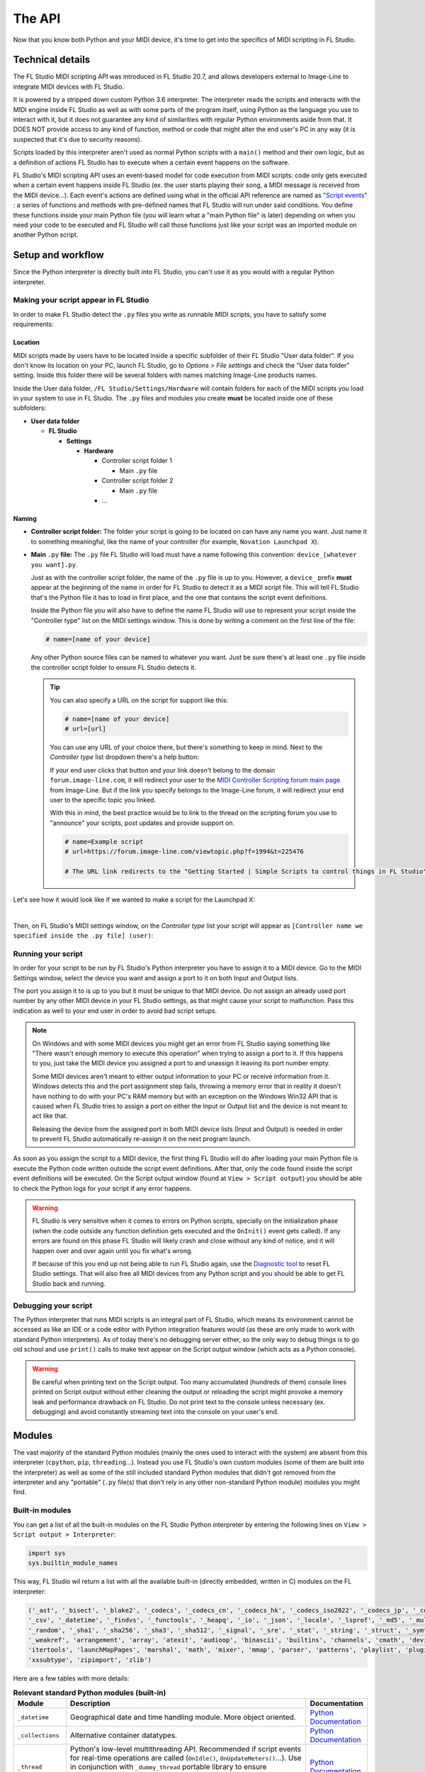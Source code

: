=======
The API
=======

Now that you know both Python and your MIDI device, it's time to get into the specifics of MIDI scripting in FL Studio.

Technical details
=================

The FL Studio MIDI scripting API was introduced in FL Studio 20.7, and allows developers external to Image-Line to integrate
MIDI devices with FL Studio.

It is powered by a stripped down custom Python 3.6 interpreter. The interpreter reads the 
scripts and interacts with the MIDI engine inside FL Studio as well as with some parts of the program itself, using Python 
as the language you use to interact with it, but it does not guarantee any kind of similarities with regular Python 
environments aside from that.  It DOES NOT provide access to any kind of function, method or code that might alter the 
end user's PC in any way (it is suspected that it's due to security reasons).

Scripts loaded by this interpreter aren't used as normal Python scripts with a ``main()`` method and their own logic, 
but as a definition of actions FL Studio has to execute when a certain event happens on the software.

FL Studio's MIDI scripting API uses an event-based model for code execution from MIDI scripts: code only gets executed when
a certain event happens inside FL Studio (ex. the user starts playing their song, a MIDI message is received from the
MIDI device...). Each event's actions are defined using what in the official API reference are named as `"Script events" 
<https://www.image-line.com/fl-studio-learning/fl-studio-online-manual/html/midi_scripting.htm#script_events>`__ : a
series of functions and methods with pre-defined names that FL Studio will run under said conditions. You define these functions
inside your main Python file (you will learn what a "main Python file" is later) depending on when you need your code to be executed
and FL Studio will call those functions just like your script was an imported module on another Python script.

Setup and workflow
==================

Since the Python interpreter is directly built into FL Studio, you can't use it as you would with a regular Python interpreter.

Making your script appear in FL Studio
--------------------------------------

In order to make FL Studio detect the ``.py`` files you write as runnable MIDI scripts, you have to satisfy some requirements:

Location
........

MIDI scripts made by users have to be located inside a specific subfolder of their FL Studio "User data folder".
If you don't know its location on your PC, launch FL Studio, go to *Options > File settings* and check the "User data folder" setting.
Inside this folder there will be several folders with names matching Image-Line products names.

Inside the User data folder, ``/FL Studio/Settings/Hardware`` will contain folders for each of the MIDI scripts you load in your system to 
use in FL Studio. The ``.py`` files and modules you create **must** be located inside one of these subfolders:

* **User data folder**
  
  - **FL Studio**

    * **Settings**

      - **Hardware**

        * Controller script folder 1

          - Main ``.py`` file

        * Controller script folder 2

          - Main ``.py`` file

        * ...

Naming
......

* **Controller script folder:** The folder your script is going to be located on can have any name you want. Just name it to something 
  meaningful, like the name of your controller (for example, ``Novation Launchpad X``).

* **Main** ``.py`` **file:** The ``.py`` file FL Studio will load must have a name following this convention: ``device_[whatever you want].py``.
  
  Just as with the controller script folder, the name of the ``.py`` file is up to you. However, a ``device_`` prefix **must** appear at the 
  beginning of the name in order for FL Studio to detect it as a MIDI script file. This will tell FL Studio that's the Python file it has to load 
  in first place, and the one that contains the script event definitions.

  Inside the Python file you will also have to define the name FL Studio will use to represent your script inside the "Controller type" list 
  on the MIDI settings window. This is done by writing a comment on the first line of the file:

  .. code-block:: python
  
     # name=[name of your device]
  
  Any other Python source files can be named to whatever you want. Just be sure there's at least one ``.py`` file inside the controller script folder 
  to ensure FL Studio detects it.

  .. tip::  You can also specify a URL on the script for support like this:

            .. code-block:: python

               # name=[name of your device]
               # url=[url]

            You can use any URL of your choice there, but there's something to keep in mind. Next to the *Controller type* list dropdown there's a help 
            button:

            .. image:: _resources/fl_midi_api/midi_settings_help_icon.png

            If your end user clicks that button and your link doesn't belong to the domain ``forum.image-line.com``, it will redirect your user to the 
            `MIDI Controller Scripting forum main page <https://forum.image-line.com/viewforum.php?f=1994>`__  from Image-Line. But if the link you 
            specify belongs to the Image-Line forum, it will redirect your end user to the specific topic you linked.
            
            With this in mind, the best practice would be to link to the thread on the scripting forum you use to "announce" your scripts, post updates and 
            provide support on.

            .. code-block:: python

               # name=Example script
               # url=https://forum.image-line.com/viewtopic.php?f=1994&t=225476

               # The URL link redirects to the "Getting Started | Simple Scripts to control things in FL Studio" thread on the Image-Line forums.

Let's see how it would look like if we wanted to make a script for the Launchpad X:

.. image:: _resources/fl_midi_api/script_path_example.gif

|

Then, on FL Studio's MIDI settings window, on the *Controller type* list your script will appear as ``[Controller name we specified inside the .py file] (user)``:

.. image:: _resources/fl_midi_api/controller_type_list_example.png

Running your script
-------------------

In order for your script to be run by FL Studio's Python interpreter you have to assign it to a MIDI device. Go to the MIDI Settings window, select the device you want
and assign a port to it on both Input and Output lists.

The port you assign it to is up to you but it must be unique to that MIDI device. Do not assign an already used port number by any other MIDI device in your
FL Studio settings, as that might cause your script to malfunction. Pass this indication as well to your end user in order to avoid bad script setups.

.. note::   On Windows and with some MIDI devices you might get an error from FL Studio saying something like "There wasn't enough memory to execute this operation"
            when trying to assign a port to it. If this happens to you, just take the MIDI device you assigned a port to and unassign it leaving its port number empty.

            Some MIDI devices aren't meant to either output information to your PC or receive information from it. Windows detects this and the port assignment step
            fails, throwing a memory error that in reality it doesn't have nothing to do with your PC's RAM memory but with an exception on the Windows Win32 API that
            is caused when FL Studio tries to assign a port on either the Input or Output list and the device is not meant to act like that.

            Releasing the device from the assigned port in both MIDI device lists (Input and Output) is needed in order to prevent FL Studio automatically re-assign it
            on the next program launch.

As soon as you assign the script to a MIDI device, the first thing FL Studio will do after loading your main Python file is execute the Python code written outside
the script event definitions. After that, only the code found inside the script event definitions will be executed. On the Script output window (found at
``View > Script output``) you should be able to check the Python logs for your script if any error happens.

.. warning::   FL Studio is very sensitive when it comes to errors on Python scripts, specially on the initialization phase (when the code outside any function
               definition gets executed and the ``OnInit()`` event gets called). If any errors are found on this phase FL Studio will likely crash and close without
               any kind of notice, and it will happen over and over again until you fix what's wrong.

               If because of this you end up not being able to run FL Studio again, use the `Diagnostic tool <https://forum.image-line.com/viewtopic.php?t=152578>`__
               to reset FL Studio settings. That will also free all MIDI devices from any Python script and you should be able to get FL Studio back and running.

Debugging your script
---------------------

The Python interpreter that runs MIDI scripts is an integral part of FL Studio, which means its environment cannot be accessed as like an IDE or a code editor with
Python integration features would (as these are only made to work with standard Python interpreters). As of today there's no debugging server either, so the only way
to debug things is to go old school and use ``print()`` calls to make text appear on the Script output window (which acts as a Python console).

.. warning::   Be careful when printing text on the Script output. Too many accumulated (hundreds of them) console lines printed on Script output without either
               cleaning the output or reloading the script might provoke a memory leak and performance drawback on FL Studio. Do not print text to the console
               unless necessary (ex. debugging) and avoid constantly streaming text into the console on your user's end.

Modules
=======

The vast majority of the standard Python modules (mainly the ones used to interact with the system) are absent from this interpreter 
(``cpython``, ``pip``, ``threading``...). Instead you use FL Studio's own custom modules (some of them are built into the interpreter) 
as well as some of the still included standard Python modules that didn't got removed from the interpreter and any "portable" 
(``.py`` file(s) that don't rely in any other non-standard Python module) modules you might find.

Built-in modules
----------------

You can get a list of all the built-in modules on the FL Studio Python interpreter by entering the following lines on ``View > Script 
output > Interpreter``:

.. code-block:: python
   
   import sys
   sys.builtin_module_names

This way, FL Studio wil return a list with all the available built-in (directly embedded, written in C) modules on the FL interpreter:

.. code-block:: python

   ('_ast', '_bisect', '_blake2', '_codecs', '_codecs_cn', '_codecs_hk', '_codecs_iso2022', '_codecs_jp', '_codecs_kr', '_codecs_tw', '_collections', 
   '_csv', '_datetime', '_findvs', '_functools', '_heapq', '_io', '_json', '_locale', '_lsprof', '_md5', '_multibytecodec', '_opcode', '_operator', 
   '_random', '_sha1', '_sha256', '_sha3', '_sha512', '_signal', '_sre', '_stat', '_string', '_struct', '_symtable', '_thread', '_tracemalloc', '_warnings', 
   '_weakref', 'arrangement', 'array', 'atexit', 'audioop', 'binascii', 'builtins', 'channels', 'cmath', 'device', 'errno', 'faulthandler', 'gc', 'general', 
   'itertools', 'launchMapPages', 'marshal', 'math', 'mixer', 'mmap', 'parser', 'patterns', 'playlist', 'plugins', 'screen', 'sys', 'time', 'transport', 'ui', 
   'xxsubtype', 'zipimport', 'zlib')

Here are a few tables with more details:

.. table:: **Relevant standard Python modules (built-in)**
   :widths: 15 75 10

   +--------------------+--------------------------------------------------------------------------------------------------------------------------------------+-----------------------------------------------------------------------------------+
   | Module             | Description                                                                                                                          | Documentation                                                                     |
   +====================+======================================================================================================================================+===================================================================================+
   | ``_datetime``      | Geographical date and time handling module. More object oriented.                                                                    | `Python Documentation <https://docs.python.org/3.6/library/datetime.html>`__      |
   +--------------------+--------------------------------------------------------------------------------------------------------------------------------------+-----------------------------------------------------------------------------------+
   | ``_collections``   | Alternative container datatypes.                                                                                                     | `Python Documentation <https://docs.python.org/3.6/library/collections.html>`__   |
   +--------------------+--------------------------------------------------------------------------------------------------------------------------------------+-----------------------------------------------------------------------------------+
   | ``_thread``        | Python's low-level multithreading API. Recommended if script events for real-time operations are called                              | `Python Documentation <https://docs.python.org/3.6/library/_thread.html>`__       |
   |                    | (``OnIdle()``, ``OnUpdateMeters()``...). Use in conjunction with ``_dummy_thread`` portable library to ensure compatibility with     |                                                                                   |
   |                    | macOS. More details on using this module with FL Studio in further articles.                                                         |                                                                                   |
   +--------------------+--------------------------------------------------------------------------------------------------------------------------------------+-----------------------------------------------------------------------------------+
   | ``array``          | Module for numeric arrays.                                                                                                           | `Python Documentation <https://docs.python.org/3.6/library/array.html>`__         |
   +--------------------+--------------------------------------------------------------------------------------------------------------------------------------+-----------------------------------------------------------------------------------+
   | ``audioop``        | RAW audio data manipulation.                                                                                                         | `Python Documentation <https://docs.python.org/3.6/library/audioop.html>`__       |
   +--------------------+--------------------------------------------------------------------------------------------------------------------------------------+-----------------------------------------------------------------------------------+
   | ``binascii``       | Binary and ASCII conversion tools.                                                                                                   | `Python Documentation <https://docs.python.org/3.6/library/binascii.html>`__      |
   +--------------------+--------------------------------------------------------------------------------------------------------------------------------------+-----------------------------------------------------------------------------------+
   | ``cmath``          | ``math`` module implementation for complex numbers.                                                                                  | `Python Documentation <https://docs.python.org/3.6/library/cmath.html>`__         |
   +--------------------+--------------------------------------------------------------------------------------------------------------------------------------+-----------------------------------------------------------------------------------+
   | ``errno``          | List of system symbols (errors) to their numeric error identifier.                                                                   | `Python Documentation <https://docs.python.org/3.6/library/errno.html>`__         |
   +--------------------+--------------------------------------------------------------------------------------------------------------------------------------+-----------------------------------------------------------------------------------+
   | ``gc``             | Garbage collector module.                                                                                                            | `Python Documentation <https://docs.python.org/3.6/library/gc.html>`__            |
   +--------------------+--------------------------------------------------------------------------------------------------------------------------------------+-----------------------------------------------------------------------------------+
   | ``itertools``      | Iteration blocks module like ``count()``, ``accumulate()``...                                                                        | `Python Documentation <https://docs.python.org/3.6/library/itertools.html>`__     |
   +--------------------+--------------------------------------------------------------------------------------------------------------------------------------+-----------------------------------------------------------------------------------+
   | ``math``           | Extended mathematical functions module.                                                                                              | `Python Documentation <https://docs.python.org/3.6/library/math.html>`__          |
   +--------------------+--------------------------------------------------------------------------------------------------------------------------------------+-----------------------------------------------------------------------------------+
   | ``sys``            | Module to interact directly with the interpreter and retrieve data and attributes about the current execution environment.           | `Python Documentation <https://docs.python.org/3.6/library/sys.html>`__           |
   +--------------------+--------------------------------------------------------------------------------------------------------------------------------------+-----------------------------------------------------------------------------------+
   | ``time``           | Basic time handling module. It focuses on the actual local time of the running environment and the times of our script.              | `Python Documentation <https://docs.python.org/3.6/library/time.html>`__          |
   +--------------------+--------------------------------------------------------------------------------------------------------------------------------------+-----------------------------------------------------------------------------------+

.. table:: **Built-in custom FL Studio modules**
   :widths: 15 80 15

   +--------------------+--------------------------------------------------------------------------------------------------------------------------------------+--------------------------------------------------------------------------------------------------------------------------------------------------------------+
   | Module             | Description                                                                                                                          | Documentation                                                                                                                                                |
   +====================+======================================================================================================================================+==============================================================================================================================================================+
   | ``arrangement``    | Time markers and arrangement controls.                                                                                               | `Image-Line Documentation <https://www.image-line.com/fl-studio-learning/fl-studio-online-manual/html/midi_scripting.htm#script_module_arrangements>`__      |
   +--------------------+--------------------------------------------------------------------------------------------------------------------------------------+--------------------------------------------------------------------------------------------------------------------------------------------------------------+
   | ``channels``       | Channel rack instances controls.                                                                                                     | `Image-Line Documentation <https://www.image-line.com/fl-studio-learning/fl-studio-online-manual/html/midi_scripting.htm#script_module_channels>`__          |
   +--------------------+--------------------------------------------------------------------------------------------------------------------------------------+--------------------------------------------------------------------------------------------------------------------------------------------------------------+
   | ``device``         | Module used to control and interact with MIDI devices (mainly the one the script is assigned to).                                    | `Image-Line Documentation <https://www.image-line.com/fl-studio-learning/fl-studio-online-manual/html/midi_scripting.htm#script_module_device>`__            |
   +--------------------+--------------------------------------------------------------------------------------------------------------------------------------+--------------------------------------------------------------------------------------------------------------------------------------------------------------+
   | ``general``        | Used to control undo/redo history, retrieve the API version and more.                                                                | `Image-Line Documentation <https://www.image-line.com/fl-studio-learning/fl-studio-online-manual/html/midi_scripting.htm#script_module_general>`__           |
   +--------------------+--------------------------------------------------------------------------------------------------------------------------------------+--------------------------------------------------------------------------------------------------------------------------------------------------------------+
   | ``launchMapPages`` | Module to manage controller layouts on pad devices like Launchpads.                                                                  | `Image-Line Documentation <https://www.image-line.com/fl-studio-learning/fl-studio-online-manual/html/midi_scripting.htm#script_module_launchpad>`__         |
   +--------------------+--------------------------------------------------------------------------------------------------------------------------------------+--------------------------------------------------------------------------------------------------------------------------------------------------------------+
   | ``mixer``          | Mixer controls.                                                                                                                      | `Image-Line Documentation <https://www.image-line.com/fl-studio-learning/fl-studio-online-manual/html/midi_scripting.htm#script_module_mixer>`__             |
   +--------------------+--------------------------------------------------------------------------------------------------------------------------------------+--------------------------------------------------------------------------------------------------------------------------------------------------------------+
   | ``patterns``       | Pattern controls.                                                                                                                    | `Image-Line Documentation <https://www.image-line.com/fl-studio-learning/fl-studio-online-manual/html/midi_scripting.htm#script_module_patterns>`__          |
   +--------------------+--------------------------------------------------------------------------------------------------------------------------------------+--------------------------------------------------------------------------------------------------------------------------------------------------------------+
   | ``playlist``       | Playlist controls.                                                                                                                   | `Image-Line Documentation <https://www.image-line.com/fl-studio-learning/fl-studio-online-manual/html/midi_scripting.htm#script_module_playlist>`__          |
   +--------------------+--------------------------------------------------------------------------------------------------------------------------------------+--------------------------------------------------------------------------------------------------------------------------------------------------------------+
   | ``plugins``        | Allows to handle the plugin instances found on the channel rack and mixer tracks.                                                    | `Image-Line Documentation <https://www.image-line.com/fl-studio-learning/fl-studio-online-manual/html/midi_scripting.htm#script_module_plugin>`__            |
   +--------------------+--------------------------------------------------------------------------------------------------------------------------------------+--------------------------------------------------------------------------------------------------------------------------------------------------------------+
   | ``screen``         | Unknown. Seems to provide specific functionality for the Akai Fire.                                                                  | Not documented                                                                                                                                               |
   +--------------------+--------------------------------------------------------------------------------------------------------------------------------------+--------------------------------------------------------------------------------------------------------------------------------------------------------------+
   | ``transport``      | Transport and playback controls.                                                                                                     | `Image-Line Documentation <https://www.image-line.com/fl-studio-learning/fl-studio-online-manual/html/midi_scripting.htm#script_module_transport>`__         |
   +--------------------+--------------------------------------------------------------------------------------------------------------------------------------+--------------------------------------------------------------------------------------------------------------------------------------------------------------+
   | ``ui``             | Allows the script to interact with the UI on FL Studio to navigate and handle windows.                                               | `Image-Line Documentation <https://www.image-line.com/fl-studio-learning/fl-studio-online-manual/html/midi_scripting.htm#script_module_ui>`__                |
   +--------------------+--------------------------------------------------------------------------------------------------------------------------------------+--------------------------------------------------------------------------------------------------------------------------------------------------------------+

Additional included modules
---------------------------

FL Studio also includes some additional ``.py`` files not built into the interpreter but bundled with FL Studio. These are usually found on 
``C:\Program Files\Image-Line\Shared\Python\Lib``.

.. table:: **Additional included modules**
   :widths: 15 70 15

   +--------------------+--------------------------------------------------------------------------------------------------------------------------------------+-----------------------------------------------------------------------------------+
   | Module             | Description                                                                                                                          | Documentation                                                                     |
   +====================+======================================================================================================================================+===================================================================================+
   | ``midi``           | MIDI constants used in FL Studio functions and methods. It isn't mandatory to use it.                                                | None (look at the script)                                                         |
   +--------------------+--------------------------------------------------------------------------------------------------------------------------------------+-----------------------------------------------------------------------------------+
   | ``utils``          | Additional functions and methods for common script operations like data conversion, including color.                                 | None (look at the script)                                                         |
   +--------------------+--------------------------------------------------------------------------------------------------------------------------------------+-----------------------------------------------------------------------------------+

Portable modules
----------------

Although you can technically drop any ``.py`` file and Python module you want on the Shared Python libs folder, if this module relies on others not included or 
not compatible with the FL Studio Python interpreter, you might end up getting a un-satisfiable "dependency hell".

This guide will aim to compile a list of all the external or "portable" Python modules that are compatible with the Python interpreter found on FL Studio.

.. warning:: When using an external Python module, please include it as a part of your script or GitHub repository instead of importing it from the shared libs folder. 
             Users might end up installing multiple MIDI scripts on their system, and if several scripts use the same module but with different versions none of them 
             will work and it will be harder for the end user to figure out what's happening.

             Including it with your script will both avoid version conflicts and make the installation of your script easier for the end user.

             When redistributing a module from the original Lib folder on the `Python 3.6 source code <https://github.com/python/cpython/tree/3.6/Lib>`__ with your 
             script, make sure you include the following copyright notice and PSF license notice the with your script in order to satisfy the terms of the 
             `Python license <https://docs.python.org/3.6/license.html#terms-and-conditions-for-accessing-or-otherwise-using-python>`__:

             .. code-block:: python
                
                # Copyright © 2001-2021 Python Software Foundation; All Rights Reserved

                # PYTHON SOFTWARE FOUNDATION LICENSE VERSION 2
                # --------------------------------------------

                # 1. This LICENSE AGREEMENT is between the Python Software Foundation
                # ("PSF"), and the Individual or Organization ("Licensee") accessing and
                # otherwise using this software ("Python") in source or binary form and
                # its associated documentation.

                # 2. Subject to the terms and conditions of this License Agreement, PSF hereby
                # grants Licensee a nonexclusive, royalty-free, world-wide license to reproduce,
                # analyze, test, perform and/or display publicly, prepare derivative works,
                # distribute, and otherwise use Python alone or in any derivative version,
                # provided, however, that PSF's License Agreement and PSF's notice of copyright,
                # i.e., "Copyright (c) 2001, 2002, 2003, 2004, 2005, 2006, 2007, 2008, 2009, 2010,
                # 2011, 2012, 2013, 2014, 2015, 2016, 2017, 2018, 2019, 2020, 2021 Python Software Foundation;
                # All Rights Reserved" are retained in Python alone or in any derivative version
                # prepared by Licensee.

                # 3. In the event Licensee prepares a derivative work that is based on
                # or incorporates Python or any part thereof, and wants to make
                # the derivative work available to others as provided herein, then
                # Licensee hereby agrees to include in any such work a brief summary of
                # the changes made to Python.

                # 4. PSF is making Python available to Licensee on an "AS IS"
                # basis.  PSF MAKES NO REPRESENTATIONS OR WARRANTIES, EXPRESS OR
                # IMPLIED.  BY WAY OF EXAMPLE, BUT NOT LIMITATION, PSF MAKES NO AND
                # DISCLAIMS ANY REPRESENTATION OR WARRANTY OF MERCHANTABILITY OR FITNESS
                # FOR ANY PARTICULAR PURPOSE OR THAT THE USE OF PYTHON WILL NOT
                # INFRINGE ANY THIRD PARTY RIGHTS.

                # 5. PSF SHALL NOT BE LIABLE TO LICENSEE OR ANY OTHER USERS OF PYTHON
                # FOR ANY INCIDENTAL, SPECIAL, OR CONSEQUENTIAL DAMAGES OR LOSS AS
                # A RESULT OF MODIFYING, DISTRIBUTING, OR OTHERWISE USING PYTHON,
                # OR ANY DERIVATIVE THEREOF, EVEN IF ADVISED OF THE POSSIBILITY THEREOF.

                # 6. This License Agreement will automatically terminate upon a material
                # breach of its terms and conditions.

                # 7. Nothing in this License Agreement shall be deemed to create any
                # relationship of agency, partnership, or joint venture between PSF and
                # Licensee.  This License Agreement does not grant permission to use PSF
                # trademarks or trade name in a trademark sense to endorse or promote
                # products or services of Licensee, or any third party.

                # 8. By copying, installing or otherwise using Python, Licensee
                # agrees to be bound by the terms and conditions of this License
                # Agreement.


.. table:: **List of portable compatible modules**
   :widths: 15 75 10

   +--------------------+--------------------------------------------------------------------------------------------------------------------------------------+--------------------------------------------------------------------------------------+
   | Module             | Description                                                                                                                          | Documentation                                                                        |
   +====================+======================================================================================================================================+======================================================================================+
   | ``_dummy_thread``  | Used along with ``_thread`` to ensure compatibility with macOS on scripts that use multiple execution threads.                       | `Python Documentation <https://docs.python.org/es/3.6/library/_dummy_thread.html>`__ |
   +--------------------+--------------------------------------------------------------------------------------------------------------------------------------+--------------------------------------------------------------------------------------+